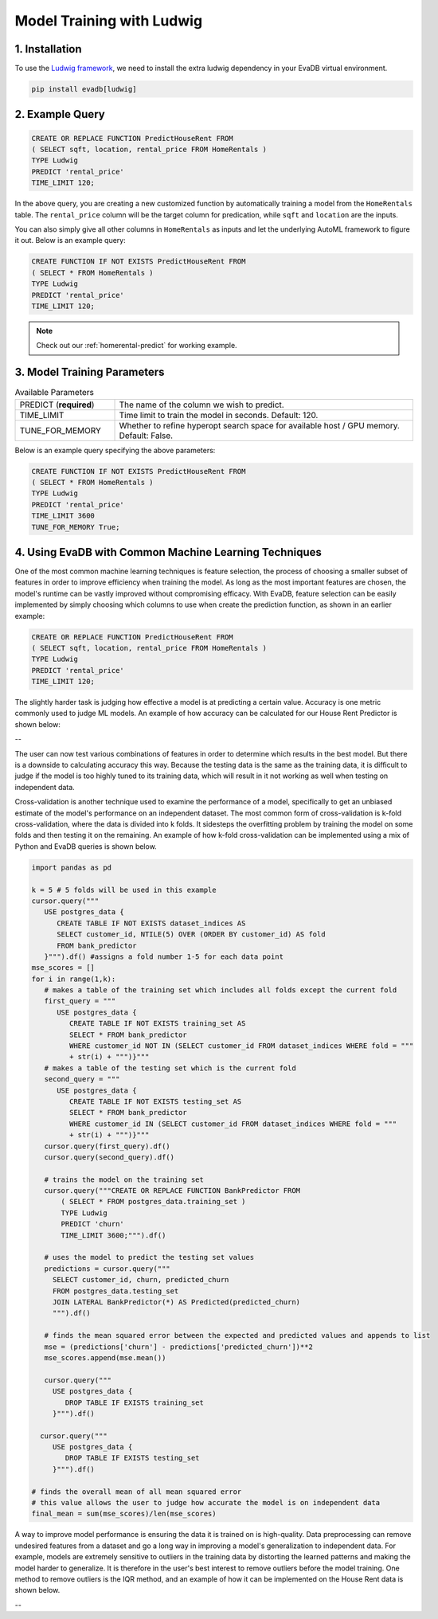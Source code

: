 .. _ludwig:

Model Training with Ludwig
==========================

1. Installation
---------------

To use the `Ludwig framework <https://ludwig.ai/latest/>`_, we need to install the extra ludwig dependency in your EvaDB virtual environment.

.. code-block:: bash
   
   pip install evadb[ludwig]

2. Example Query
----------------

.. code-block:: sql

   CREATE OR REPLACE FUNCTION PredictHouseRent FROM
   ( SELECT sqft, location, rental_price FROM HomeRentals )
   TYPE Ludwig
   PREDICT 'rental_price'
   TIME_LIMIT 120;

In the above query, you are creating a new customized function by automatically training a model from the ``HomeRentals`` table.
The ``rental_price`` column will be the target column for predication, while ``sqft`` and ``location`` are the inputs. 

You can also simply give all other columns in ``HomeRentals`` as inputs and let the underlying AutoML framework to figure it out. Below is an example query:

.. code-block:: sql

   CREATE FUNCTION IF NOT EXISTS PredictHouseRent FROM
   ( SELECT * FROM HomeRentals )
   TYPE Ludwig
   PREDICT 'rental_price'
   TIME_LIMIT 120;

.. note::

   Check out our :ref:`homerental-predict` for working example.

3. Model Training Parameters
----------------------------

.. list-table:: Available Parameters
   :widths: 25 75

   * - PREDICT (**required**)
     - The name of the column we wish to predict.
   * - TIME_LIMIT
     - Time limit to train the model in seconds. Default: 120.
   * - TUNE_FOR_MEMORY
     - Whether to refine hyperopt search space for available host / GPU memory. Default: False.    

Below is an example query specifying the above parameters:

.. code-block:: sql

   CREATE FUNCTION IF NOT EXISTS PredictHouseRent FROM
   ( SELECT * FROM HomeRentals )
   TYPE Ludwig
   PREDICT 'rental_price'
   TIME_LIMIT 3600
   TUNE_FOR_MEMORY True;

4. Using EvaDB with Common Machine Learning Techniques 
----------------
One of the most common machine learning techniques is feature selection, the process of choosing a smaller subset of features in order to improve efficiency when training the model. As long as the most important features are chosen, the model's runtime can be vastly improved without compromising efficacy. With EvaDB, feature selection can be easily implemented by simply choosing which columns to use when create the prediction function, as shown in an earlier example: 

.. code-block:: sql

   CREATE OR REPLACE FUNCTION PredictHouseRent FROM
   ( SELECT sqft, location, rental_price FROM HomeRentals )
   TYPE Ludwig
   PREDICT 'rental_price'
   TIME_LIMIT 120;

The slightly harder task is judging how effective a model is at predicting a certain value. Accuracy is one metric commonly used to judge ML models. An example of how accuracy can be calculated for our House Rent Predictor is shown below: 

-- 

The user can now test various combinations of features in order to determine which results in the best model. But there is a downside to calculating accuracy this way. Because the testing data is the same as the training data, it is difficult to judge if the model is too highly tuned to its training data, which will result in it not working as well when testing on independent data. 

Cross-validation is another technique used to examine the performance of a model, specifically to get an unbiased estimate of the model's performance on an independent dataset. The most common form of cross-validation is k-fold cross-validation, where the data is divided into k folds. It sidesteps the overfitting problem by training the model on some folds and then testing it on the remaining. An example of how k-fold cross-validation can be implemented using a mix of Python and EvaDB queries is shown below. 

.. code-block:: python

   import pandas as pd

   k = 5 # 5 folds will be used in this example 
   cursor.query("""
      USE postgres_data {
         CREATE TABLE IF NOT EXISTS dataset_indices AS
         SELECT customer_id, NTILE(5) OVER (ORDER BY customer_id) AS fold
         FROM bank_predictor
      }""").df() #assigns a fold number 1-5 for each data point
   mse_scores = []
   for i in range(1,k):
      # makes a table of the training set which includes all folds except the current fold 
      first_query = """
         USE postgres_data {
            CREATE TABLE IF NOT EXISTS training_set AS
            SELECT * FROM bank_predictor
            WHERE customer_id NOT IN (SELECT customer_id FROM dataset_indices WHERE fold = """
            + str(i) + """)}""" 
      # makes a table of the testing set which is the current fold 
      second_query = """
         USE postgres_data {
            CREATE TABLE IF NOT EXISTS testing_set AS
            SELECT * FROM bank_predictor
            WHERE customer_id IN (SELECT customer_id FROM dataset_indices WHERE fold = """ 
            + str(i) + """)}"""
      cursor.query(first_query).df()
      cursor.query(second_query).df()

      # trains the model on the training set 
      cursor.query("""CREATE OR REPLACE FUNCTION BankPredictor FROM
          ( SELECT * FROM postgres_data.training_set )
          TYPE Ludwig
          PREDICT 'churn'
          TIME_LIMIT 3600;""").df()

      # uses the model to predict the testing set values 
      predictions = cursor.query("""
        SELECT customer_id, churn, predicted_churn
        FROM postgres_data.testing_set
        JOIN LATERAL BankPredictor(*) AS Predicted(predicted_churn)
        """).df()

      # finds the mean squared error between the expected and predicted values and appends to list 
      mse = (predictions['churn'] - predictions['predicted_churn'])**2
      mse_scores.append(mse.mean())

      cursor.query("""
        USE postgres_data {
           DROP TABLE IF EXISTS training_set
        }""").df()

     cursor.query("""
        USE postgres_data {
           DROP TABLE IF EXISTS testing_set
        }""").df()

   # finds the overall mean of all mean squared error
   # this value allows the user to judge how accurate the model is on independent data 
   final_mean = sum(mse_scores)/len(mse_scores)


A way to improve model performance is ensuring the data it is trained on is high-quality. Data preprocessing can remove undesired features from a dataset and go a long way in improving a model's generalization to independent data. For example, models are extremely sensitive to outliers in the training data by distorting the learned patterns and making the model harder to generalize. It is therefore in the user's best interest to remove outliers before the model training. One method to remove outliers is the IQR method, and an example of how it can be implemented on the House Rent data is shown below. 

--



